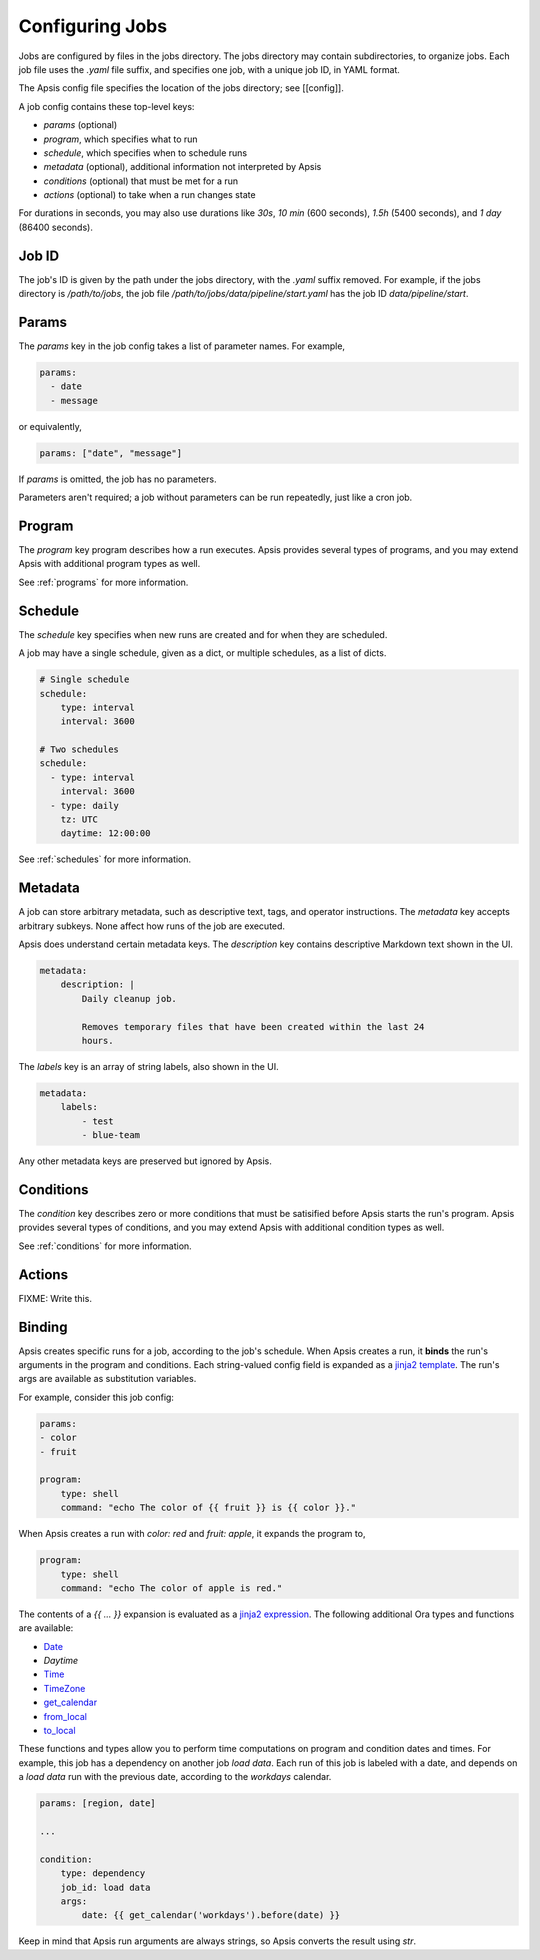 Configuring Jobs
================

Jobs are configured by files in the jobs directory.  The jobs directory may
contain subdirectories, to organize jobs.  Each job file uses the `.yaml` file
suffix, and specifies one job, with a unique job ID, in YAML format.

The Apsis config file specifies the location of the jobs directory; see
[[config]].

A job config contains these top-level keys:

- `params` (optional)
- `program`, which specifies what to run 
- `schedule`, which specifies when to schedule runs
- `metadata` (optional), additional information not interpreted by Apsis
- `conditions` (optional) that must be met for a run
- `actions` (optional) to take when a run changes state

For durations in seconds, you may also use durations like `30s`, `10 min` (600
seconds), `1.5h` (5400 seconds), and `1 day` (86400 seconds).


Job ID
------

The job's ID is given by the path under the jobs directory, with the `.yaml`
suffix removed.  For example, if the jobs directory is `/path/to/jobs`, the job
file `/path/to/jobs/data/pipeline/start.yaml` has the job ID
`data/pipeline/start`.


Params
------

The `params` key in the job config takes a list of parameter names.  For
example,

.. code:: yaml

    params:
      - date
      - message

or equivalently,

.. code:: yaml

    params: ["date", "message"]

If `params` is omitted, the job has no parameters.

Parameters aren't required; a job without parameters can be run repeatedly, just
like a cron job.


Program
-------

The `program` key program describes how a run executes.  Apsis provides several
types of programs, and you may extend Apsis with additional program types as
well.

See :ref:`programs` for more information.


Schedule
--------

The `schedule` key specifies when new runs are created and for when they are
scheduled.

A job may have a single schedule, given as a dict, or multiple schedules, as a
list of dicts.

.. code:: yaml

    # Single schedule
    schedule:
        type: interval
        interval: 3600

    # Two schedules
    schedule:
      - type: interval
        interval: 3600
      - type: daily
        tz: UTC
        daytime: 12:00:00

See :ref:`schedules` for more information.


Metadata
--------

A job can store arbitrary metadata, such as descriptive text, tags, and operator
instructions.  The `metadata` key accepts arbitrary subkeys.  None affect how
runs of the job are executed.

Apsis does understand certain metadata keys.  The `description` key contains
descriptive Markdown text shown in the UI.

.. code:: yaml

    metadata:
        description: |
            Daily cleanup job.

            Removes temporary files that have been created within the last 24
            hours.

The `labels` key is an array of string labels, also shown in the UI.

.. code:: yaml

    metadata:
        labels:
            - test
            - blue-team

Any other metadata keys are preserved but ignored by Apsis.


Conditions
----------

The `condition` key describes zero or more conditions that must be satisified
before Apsis starts the run's program.  Apsis provides several types of
conditions, and you may extend Apsis with additional condition types as well.

See :ref:`conditions` for more information.


Actions
-------

FIXME: Write this.


.. _binding:

Binding
-------

Apsis creates specific runs for a job, according to the job's schedule.  When
Apsis creates a run, it **binds** the run's arguments in the program and
conditions.  Each string-valued config field is expanded as a `jinja2 template
<https://jinja.palletsprojects.com/en/2.11.x/templates/>`_.  The run's args are
available as substitution variables.

For example, consider this job config:

.. code:: yaml

    params:
    - color
    - fruit

    program:
        type: shell
        command: "echo The color of {{ fruit }} is {{ color }}."

When Apsis creates a run with `color: red` and `fruit: apple`, it expands the
program to,

.. code:: yaml

    program:
        type: shell
        command: "echo The color of apple is red."

The contents of a `{{ ... }}` expansion is evaluated as a `jinja2 expression
<https://jinja.palletsprojects.com/en/3.1.x/templates/#expressions>`_.  The
following additional Ora types and functions are available:

- `Date <https://ora.readthedocs.io/en/latest/dates.html#dates>`_
- `Daytime`
- `Time <https://ora.readthedocs.io/en/latest/times.html#times>`_
- `TimeZone <https://ora.readthedocs.io/en/latest/time-zones.html#time-zone-objects>`_
- `get_calendar <https://ora.readthedocs.io/en/latest/calendars.html#finding-calendars>`_
- `from_local <https://ora.readthedocs.io/en/latest/localization.html#local-to-time>`_
- `to_local <https://ora.readthedocs.io/en/latest/localization.html#time-to-local>`_

These functions and types allow you to perform time computations on program and
condition dates and times.  For example, this job has a dependency on another
job *load data*.  Each run of this job is labeled with a date, and depends on a
*load data* run with the previous date, according to the *workdays* calendar.

.. code:: yaml

    params: [region, date]

    ...

    condition:
        type: dependency
        job_id: load data
        args:
            date: {{ get_calendar('workdays').before(date) }}

Keep in mind that Apsis run arguments are always strings, so Apsis converts the
result using `str`.

